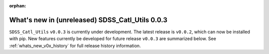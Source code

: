 :orphan:

.. _whats_new_v0p0p3:

*************************************************
What's new in (unreleased) SDSS_Catl_Utils 0.0.3
*************************************************

``SDSS_Catl_Utils`` ``v0.0.3`` is currently under development. The latest
release is ``v0.0.2``, which can now be installed with pip. New features
currently be developed for future release ``v0.0.3`` are summarized below.
See :ref:`whats_new_v0x_history` for full release history information.

